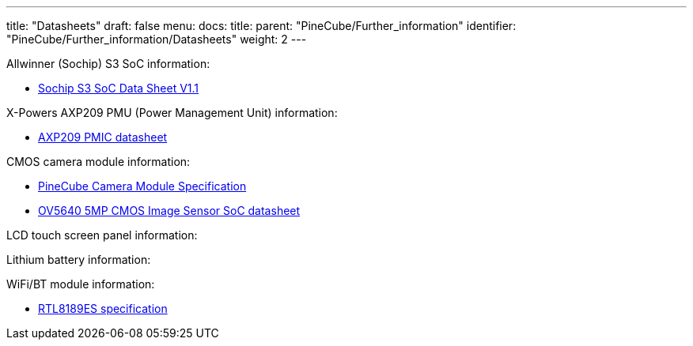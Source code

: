 ---
title: "Datasheets"
draft: false
menu:
  docs:
    title:
    parent: "PineCube/Further_information"
    identifier: "PineCube/Further_information/Datasheets"
    weight: 2
---

Allwinner (Sochip) S3 SoC information:

* https://files.pine64.org/doc/datasheet/pinecube/S3_Datasheet_V1.1-20180123.pdf[Sochip S3 SoC Data Sheet V1.1]

X-Powers AXP209 PMU (Power Management Unit) information:

* https://files.pine64.org/doc/datasheet/pinecube/AXP209_Datasheet_v1.0en.pdf[AXP209 PMIC datasheet]

CMOS camera module information:

* https://files.pine64.org/doc/datasheet/pinecube/CH-5A-DV-V2.0%20Specification.pdf[PineCube Camera Module Specification]
* https://files.pine64.org/doc/datasheet/pinephone/OV5640_datasheet.pdf[OV5640 5MP CMOS Image Sensor SoC datasheet]

LCD touch screen panel information:

Lithium battery information:

WiFi/BT module information:

* https://files.pine64.org/doc/datasheet/pinecube/rtl8189es.pdf[RTL8189ES specification]

